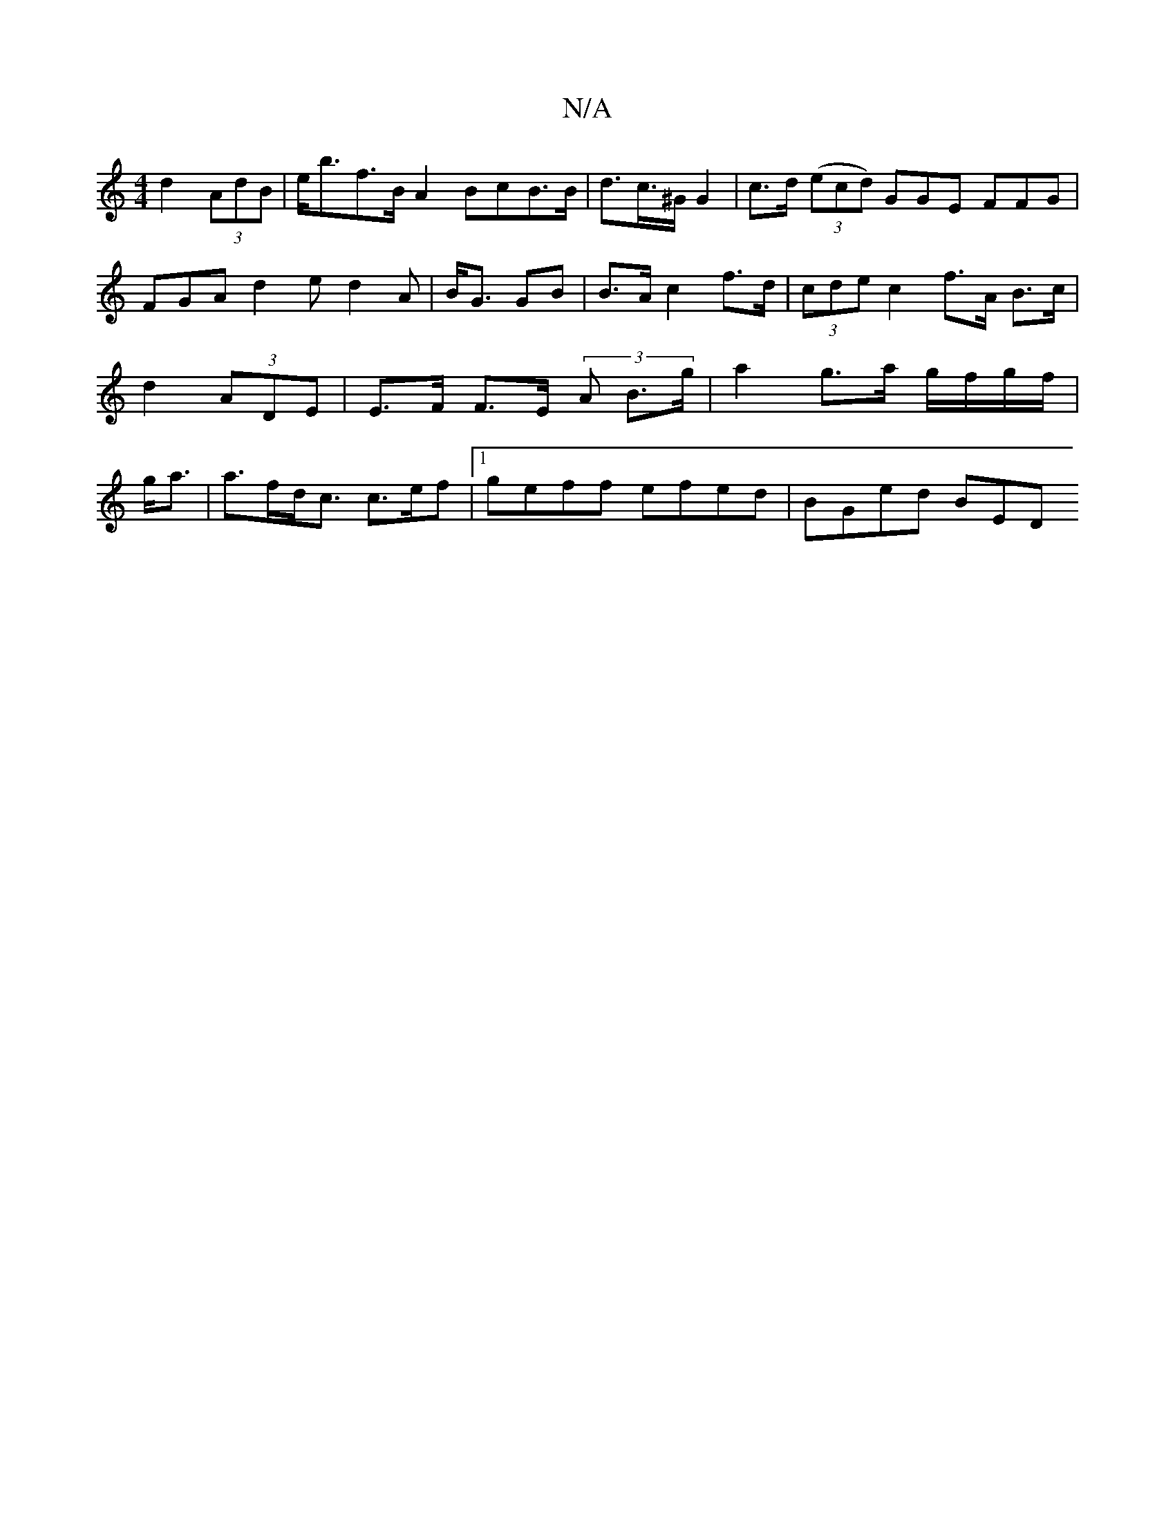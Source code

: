 X:1
T:N/A
M:4/4
R:N/A
K:Cmajor
d2 (3AdB | e<bf>B A2 BcB>B | d>c>^G G2 | c>d ((3ecd) GGE FFG|FGA d2e d2A| B<G GB |B>A c2 f>d | (3cde c2 f<>A B>c|d2 (3ADE | E>F F>E (3A B>g| a2 g>a g/f/g/f/ | g<a |a>fd<c c>ef- |[1 geff efed|BGed- BED